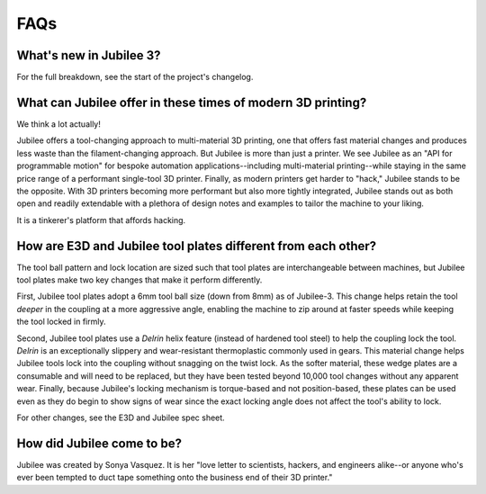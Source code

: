 FAQs
====================================

What's new in Jubilee 3?
------------------------

For the full breakdown, see the start of the project's changelog.

What can Jubilee offer in these times of modern 3D printing?
------------------------------------------------------------
We think a lot actually!

Jubilee offers a tool-changing approach to multi-material 3D printing, one that offers fast material changes and
produces less waste than the filament-changing approach.
But Jubilee is more than just a printer.
We see Jubilee as an "API for programmable motion" for bespoke automation applications--including
multi-material printing--while staying in the same price range of a performant single-tool 3D printer.
Finally, as modern printers get harder to "hack," Jubilee stands to be the opposite.
With 3D printers becoming more performant but also more tightly integrated, Jubilee stands out as both open and readily
extendable with a plethora of design notes and examples to tailor the machine to your liking.

It is a tinkerer's platform that affords hacking.

How are E3D and Jubilee tool plates different from each other?
--------------------------------------------------------------

The tool ball pattern and lock location are sized such that tool plates are interchangeable between machines, but
Jubilee tool plates make two key changes that make it perform differently.

First, Jubilee tool plates adopt a 6mm tool ball size (down from 8mm) as of Jubilee-3.
This change helps retain the tool *deeper* in the coupling at a more aggressive angle, enabling the machine to zip
around at faster speeds while keeping the tool locked in firmly.

Second, Jubilee tool plates use a *Delrin* helix feature (instead of hardened tool steel) to help the coupling
lock the tool.
*Delrin* is an exceptionally slippery and wear-resistant thermoplastic commonly used in gears.
This material change helps Jubilee tools lock into the coupling without snagging on the twist lock.
As the softer material, these wedge plates are a consumable and will need to be replaced, but they have been tested
beyond 10,000 tool changes without any apparent wear.
Finally, because Jubilee's locking mechanism is torque-based and not position-based, these plates can be used even
as they do begin to show signs of wear since the exact locking angle does not affect the tool's ability to lock.

For other changes, see the E3D and Jubilee spec sheet.

How did Jubilee come to be?
---------------------------

Jubilee was created by Sonya Vasquez. It is her "love letter to scientists, hackers, and engineers alike--or anyone
who's ever been tempted to duct tape something onto the business end of their 3D printer."
